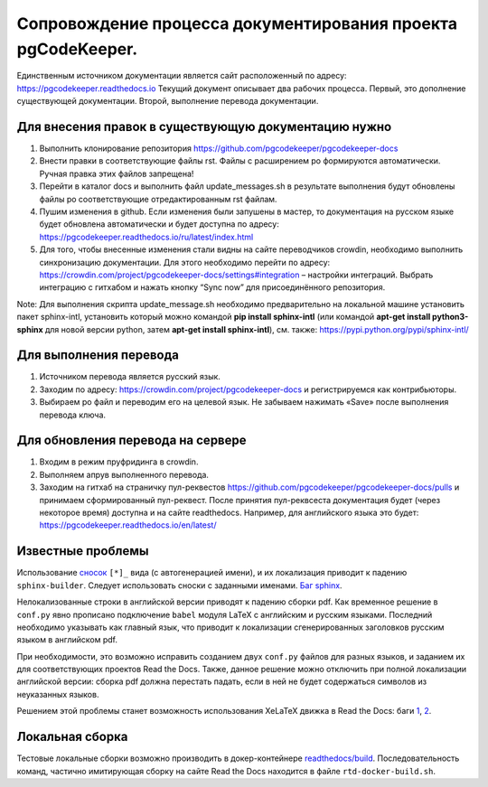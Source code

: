 Сопровождение процесса документирования проекта pgCodeKeeper. 
===============================================================

Единственным источником документации является сайт расположенный по адресу: https://pgcodekeeper.readthedocs.io
Текущий документ описывает два рабочих процесса. Первый, это дополнение существующей документации. Второй, выполнение перевода документации.

Для внесения правок в существующую документацию нужно
~~~~~~~~~~~~~~~~~~~~~~~~~~~~~~~~~~~~~~~~~~~~~~~~~~~~~

1. Выполнить клонирование репозитория https://github.com/pgcodekeeper/pgcodekeeper-docs
2. Внести правки в соответствующие файлы rst. Файлы с расширением po формируются автоматически. Ручная правка этих файлов запрещена! 
3. Перейти в каталог docs и выполнить файл update_messages.sh в результате выполнения будут обновлены файлы po соответствующие отредактированным rst файлам.
4. Пушим изменения в github. Если изменения были запушены в мастер, то документация на русском языке будет обновлена автоматически и будет доступна по адресу: https://pgcodekeeper.readthedocs.io/ru/latest/index.html
5.	Для того, чтобы внесенные изменения стали видны на сайте переводчиков crowdin, необходимо выполнить синхронизацию документации. Для этого необходимо перейти по адресу: https://crowdin.com/project/pgcodekeeper-docs/settings#integration – настройки интеграций. Выбрать интеграцию с гитхабом и нажать кнопку “Sync now” для присоединённого репозитория.

Note: Для выполнения скрипта update_message.sh необходимо предварительно на локальной машине установить пакет sphinx-intl, установить который можно  командой **pip install sphinx-intl** (или командой **apt-get install python3-sphinx** для новой версии python, затем **apt-get install sphinx-intl**), см. также: https://pypi.python.org/pypi/sphinx-intl/

Для выполнения перевода
~~~~~~~~~~~~~~~~~~~~~~~

1. Источником перевода является русский язык.
2. Заходим по адресу: https://crowdin.com/project/pgcodekeeper-docs и регистрируемся как контрибьюторы.
3. Выбираем po файл и переводим его на целевой язык. Не забываем нажимать «Save» после выполнения перевода ключа. 

Для обновления перевода на сервере 
~~~~~~~~~~~~~~~~~~~~~~~~~~~~~~~~~~

1. Входим в режим пруфридинга в crowdin.
2. Выполняем апрув выполненного перевода.
3. Заходим на гитхаб на страничку пул-реквестов https://github.com/pgcodekeeper/pgcodekeeper-docs/pulls и принимаем сформированный пул-реквест. После принятия пул-реквсеста документация будет (через некоторое время) доступна и на сайте readthedocs. Например, для английского языка это будет: https://pgcodekeeper.readthedocs.io/en/latest/

Известные проблемы
~~~~~~~~~~~~~~~~~~

Использование `сносок <http://docutils.sourceforge.net/docs/user/rst/quickref.html#footnotes>`_ ``[*]_`` вида (с автогенерацией имени), и их локализация приводит к падению ``sphinx-builder``. Следует использовать сноски с заданными именами. `Баг sphinx <https://github.com/sphinx-doc/sphinx/issues/3329>`_.

Нелокализованные строки в английской версии приводят к падению сборки pdf. Как временное решение в ``conf.py`` явно прописано подключение ``babel`` модуля LaTeX с английским и русским языками. Последний необходимо указывать как главный язык, что приводит к локализации сгенерированных заголовков русским языком в английском pdf.

При необходимости, это возможно исправить созданием двух ``conf.py`` файлов для разных языков, и заданием их для соответствующих проектов Read the Docs. Также, данное решение можно отключить при полной локализации английской версии: сборка pdf должна перестать падать, если в ней не будет содержаться символов из неуказанных языков.

Решением этой проблемы станет возможность использования XeLaTeX движка в Read the Docs: баги `1 <https://github.com/rtfd/readthedocs.org/issues/1556>`_, `2 <https://github.com/rtfd/readthedocs.org/issues/4021>`_.

Локальная сборка
~~~~~~~~~~~~~~~~

Тестовые локальные сборки возможно производить в докер-контейнере `readthedocs/build <https://hub.docker.com/r/readthedocs/build/>`_. Последовательность команд, частично имитирующая сборку на сайте Read the Docs находится в файле ``rtd-docker-build.sh``.

